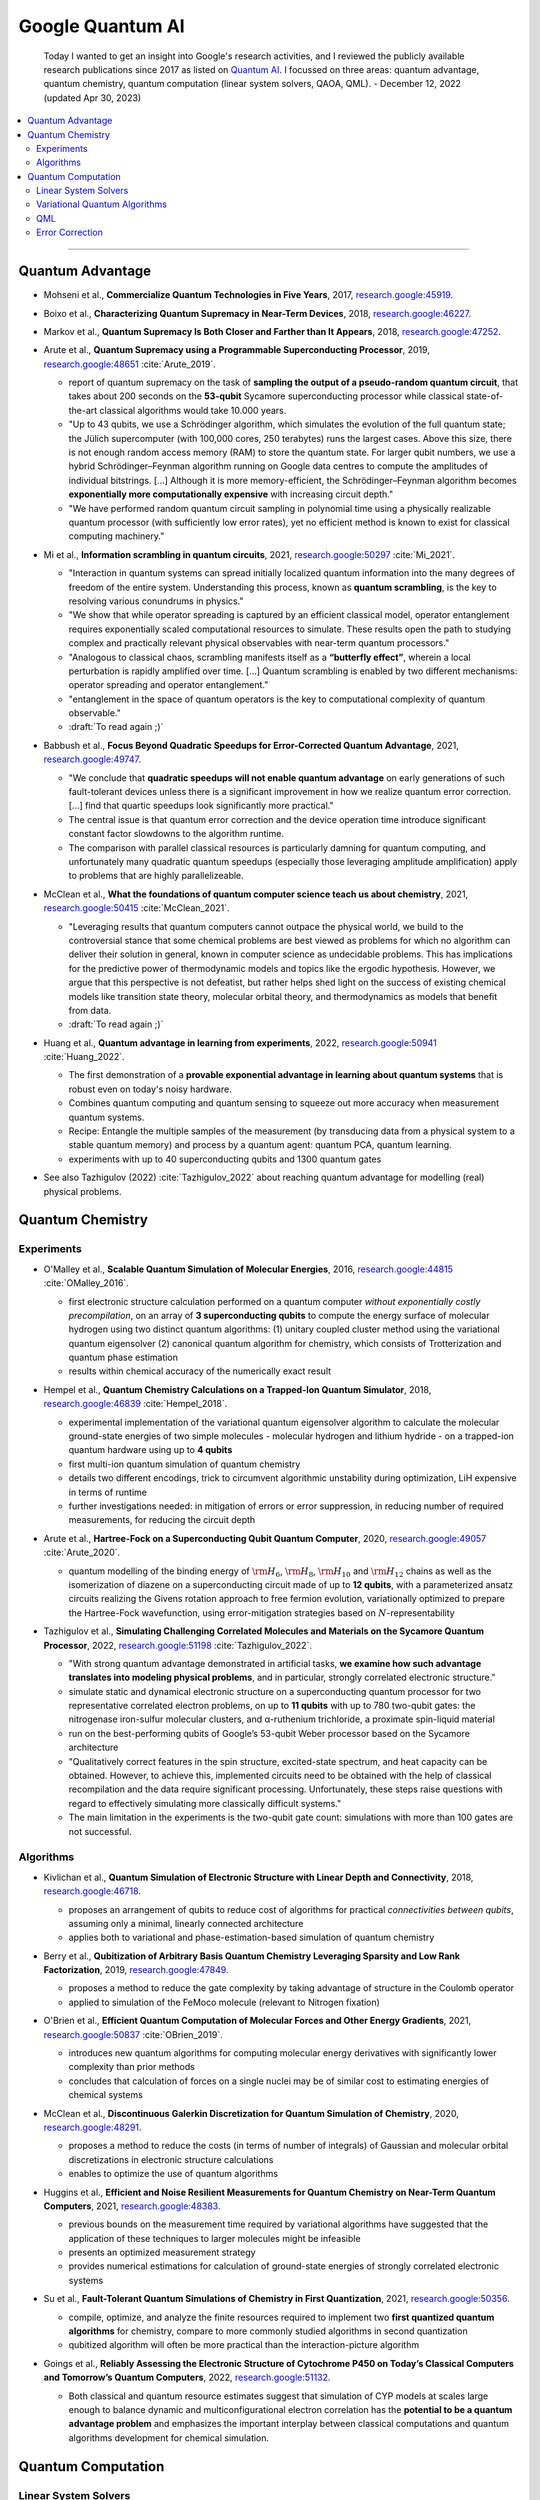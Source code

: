 
Google Quantum AI
=================

  Today I wanted to get an insight into Google's research activities,
  and I reviewed the publicly available research publications since 2017
  as listed on `Quantum AI <https://quantumai.google/research/publications>`_.
  I focussed on three areas: quantum advantage, quantum chemistry,
  quantum computation (linear system solvers, QAOA, QML). - December 12, 2022
  (updated Apr 30, 2023)

.. contents::
    :local:

-----

.. ---------------------------------------------------------------------------

Quantum Advantage
-----------------

- | Mohseni et al., **Commercialize Quantum Technologies in Five Years**, 2017,
    `research.google:45919 <https://research.google/pubs/pub45919>`_.

- | Boixo et al., **Characterizing Quantum Supremacy in Near-Term Devices**, 2018,
    `research.google:46227 <https://research.google/pubs/pub46227>`_.

- | Markov et al., **Quantum Supremacy Is Both Closer and Farther than It Appears**, 2018,
    `research.google:47252 <https://research.google/pubs/pub47252>`_.

- | Arute et al., **Quantum Supremacy using a Programmable Superconducting Processor**, 2019,
    `research.google:48651 <https://research.google/pubs/pub48651>`_
    :cite:`Arute_2019`.

  - report of quantum supremacy on the task of **sampling the output of a pseudo-random quantum circuit**,
    that takes about 200 seconds on the **53-qubit** Sycamore superconducting processor
    while classical state-of-the-art classical algorithms would take 10.000 years.
  - "Up to 43 qubits, we use a Schrödinger algorithm, which simulates the evolution of the full quantum state;
    the Jülich supercomputer (with 100,000 cores, 250 terabytes) runs the largest cases. Above this size,
    there is not enough random access memory (RAM) to store the quantum state. For larger qubit numbers,
    we use a hybrid Schrödinger–Feynman algorithm running on Google data centres to compute
    the amplitudes of individual bitstrings. [...]
    Although it is more memory-efficient, the Schrödinger–Feynman algorithm becomes **exponentially
    more computationally expensive** with increasing circuit depth."
  - "We have performed random quantum circuit sampling in polynomial time using a physically realizable quantum processor
    (with sufficiently low error rates), yet no efficient method is known to exist for classical computing machinery."
  
- | Mi et al., **Information scrambling in quantum circuits**, 2021,
    `research.google:50297 <https://research.google/pubs/pub50297>`_
    :cite:`Mi_2021`.

  - "Interaction in quantum systems can spread initially localized quantum information into the many
    degrees of freedom of the entire system. Understanding this process, known as **quantum scrambling**,
    is the key to resolving various conundrums in physics."
  - "We show that while operator spreading is captured by an efficient classical model,
    operator entanglement requires exponentially scaled computational resources to simulate.
    These results open the path to studying complex and practically relevant physical observables
    with near-term quantum processors."
  - "Analogous to classical chaos, scrambling manifests itself as a **“butterfly effect”**,
    wherein a local perturbation is rapidly amplified over time. [...]
    Quantum scrambling is enabled by two different mechanisms: operator spreading and operator entanglement."
  - "entanglement in the space of quantum operators is the key to computational complexity of quantum observable."
  - :draft:`To read again ;)`

- | Babbush et al., **Focus Beyond Quadratic Speedups for Error-Corrected Quantum Advantage**, 2021,
    `research.google:49747 <https://research.google/pubs/pub49747>`_.

  - "We conclude that **quadratic speedups will not enable quantum advantage** on early generations of such fault-tolerant devices
    unless there is a significant improvement in how we realize quantum error correction. [...]
    find that quartic speedups look significantly more practical."
  - The central issue is that quantum error correction and the device operation time introduce significant constant factor
    slowdowns to the algorithm runtime.
  - The comparison with parallel classical resources is particularly damning for quantum computing,
    and unfortunately many quadratic quantum speedups (especially those leveraging amplitude amplification)
    apply to problems that are highly parallelizeable.

- | McClean et al., **What the foundations of quantum computer science teach us about chemistry**, 2021,
    `research.google:50415 <https://research.google/pubs/pub50415>`_
    :cite:`McClean_2021`.

  - "Leveraging results that quantum computers cannot outpace the physical world, we build to the controversial stance that some chemical problems are best viewed as problems for which no algorithm can deliver their solution in general, known in computer science as undecidable problems. This has implications for the predictive power of thermodynamic models and topics like the ergodic hypothesis. However, we argue that this perspective is not defeatist, but rather helps shed light on the success of existing chemical models like transition state theory, molecular orbital theory, and thermodynamics as models that benefit from data.
  - :draft:`To read again ;)`

- | Huang et al., **Quantum advantage in learning from experiments**, 2022,
    `research.google:50941 <https://research.google/pubs/pub50941>`_
    :cite:`Huang_2022`.

  - The first demonstration of a **provable exponential advantage in learning about quantum systems**
    that is robust even on today's noisy hardware.
  - Combines quantum computing and quantum sensing to squeeze out more accuracy when measurement quantum systems.
  - Recipe: Entangle the multiple samples of the measurement (by transducing data from a physical system to a stable quantum memory)
    and process by a quantum agent: quantum PCA, quantum learning.
  - experiments with up to 40 superconducting qubits and 1300 quantum gates
  
- See also Tazhigulov (2022) :cite:`Tazhigulov_2022` about reaching quantum advantage for modelling (real) physical problems.

.. ---------------------------------------------------------------------------

Quantum Chemistry
-----------------

Experiments
^^^^^^^^^^^

- | O'Malley et al., **Scalable Quantum Simulation of Molecular Energies**, 2016,
    `research.google:44815 <https://research.google/pubs/pub44815>`_
    :cite:`OMalley_2016`.
  
  - first electronic structure calculation performed on a quantum computer *without exponentially costly precompilation*,
    on an array of **3 superconducting qubits** to compute the energy surface of molecular hydrogen
    using two distinct quantum algorithms:
    (1) unitary coupled cluster method using the variational quantum eigensolver
    (2) canonical quantum algorithm for chemistry, which consists of Trotterization and quantum phase estimation
  - results within chemical accuracy of the numerically exact result

- | Hempel et al., **Quantum Chemistry Calculations on a Trapped-Ion Quantum Simulator**, 2018,
    `research.google:46839 <https://research.google/pubs/pub46839>`_
    :cite:`Hempel_2018`.
  
  - experimental implementation of the variational quantum eigensolver algorithm
    to calculate the molecular ground-state energies of two simple molecules -
    molecular hydrogen and lithium hydride -
    on a trapped-ion quantum hardware using up to **4 qubits**
  - first multi-ion quantum simulation of quantum chemistry
  - details two different encodings,
    trick to circumvent algorithmic unstability during optimization,
    LiH expensive in terms of runtime
  - further investigations needed: in mitigation of errors or error suppression,
    in reducing number of required measurements, for reducing the circuit depth

- | Arute et al., **Hartree-Fock on a Superconducting Qubit Quantum Computer**, 2020,
    `research.google:49057 <https://research.google/pubs/pub49057>`_
    :cite:`Arute_2020`.
  
  - quantum modelling of the binding energy of
    :math:`{\rm H}_6`, :math:`{\rm H}_8`, :math:`{\rm H}_{10}` and :math:`{\rm H}_{12}` chains
    as well as the isomerization of diazene on a superconducting circuit made of up to **12 qubits**,
    with a parameterized ansatz circuits realizing the Givens rotation approach to free fermion evolution,
    variationally optimized to prepare the Hartree-Fock wavefunction,
    using error-mitigation strategies based on :math:`N`-representability 

- | Tazhigulov et al., **Simulating Challenging Correlated Molecules and Materials on the Sycamore Quantum Processor**, 2022,
    `research.google:51198 <https://research.google/pubs/pub51198>`_
    :cite:`Tazhigulov_2022`.
  
  - "With strong quantum advantage demonstrated in artificial tasks, **we examine how such advantage translates
    into modeling physical problems**, and in particular, strongly correlated electronic structure."
  - simulate static and dynamical electronic structure on a superconducting quantum processor
    for two representative correlated electron problems, on up to **11 qubits** with up to 780 two-qubit gates:
    the nitrogenase iron-sulfur molecular clusters, and α-ruthenium trichloride, a proximate spin-liquid material
  - run on the best-performing qubits of Google’s 53-qubit Weber processor based on the Sycamore architecture
  - "Qualitatively correct features in the spin structure, excited-state spectrum, and heat capacity can be obtained.
    However, to achieve this, implemented circuits need to be obtained with the help of classical recompilation and
    the data require significant processing. Unfortunately, these steps raise questions with regard to effectively simulating
    more classically difficult systems."
  - The main limitation in the experiments is the two-qubit gate count: simulations with more than 100 gates are not successful.


Algorithms
^^^^^^^^^^

- | Kivlichan et al., **Quantum Simulation of Electronic Structure with Linear Depth and Connectivity**, 2018,
    `research.google:46718 <https://research.google/pubs/pub46718>`_.
  
  - proposes an arrangement of qubits to reduce cost of algorithms for practical *connectivities between qubits*,
    assuming only a minimal, linearly connected architecture
  - applies both to variational and phase-estimation-based simulation of quantum chemistry

- | Berry et al., **Qubitization of Arbitrary Basis Quantum Chemistry Leveraging Sparsity and Low Rank Factorization**, 2019,
    `research.google:47849 <https://research.google/pubs/pub47849>`_.
  
  - proposes a method to reduce the gate complexity by taking advantage of structure in the Coulomb operator
  - applied to simulation of the FeMoco molecule (relevant to Nitrogen fixation)

- | O'Brien et al., **Efficient Quantum Computation of Molecular Forces and Other Energy Gradients**, 2021,
    `research.google:50837 <https://research.google/pubs/pub50837>`_
    :cite:`OBrien_2019`.

  - introduces new quantum algorithms for computing molecular energy derivatives
    with significantly lower complexity than prior methods
  - concludes that calculation of forces on a single nuclei may be of similar cost to estimating energies of chemical systems
  
- | McClean et al., **Discontinuous Galerkin Discretization for Quantum Simulation of Chemistry**, 2020,
    `research.google:48291 <https://research.google/pubs/pub48291>`_.

  - proposes a method to reduce the costs (in terms of number of integrals) of Gaussian and molecular orbital discretizations
    in electronic structure calculations
  - enables to optimize the use of quantum algorithms

- | Huggins et al., **Efficient and Noise Resilient Measurements for Quantum Chemistry on Near-Term Quantum Computers**, 2021,
    `research.google:48383 <https://research.google/pubs/pub48383>`_.

  - previous bounds on the measurement time required by variational algorithms have suggested
    that the application of these techniques to larger molecules might be infeasible
  - presents an optimized measurement strategy
  - provides numerical estimations for calculation of ground-state energies of strongly correlated electronic systems

- | Su et al., **Fault-Tolerant Quantum Simulations of Chemistry in First Quantization**, 2021,
    `research.google:50356 <https://research.google/pubs/pub50356>`_.

  - compile, optimize, and analyze the finite resources required to implement two **first quantized quantum algorithms** for chemistry,
    compare to more commonly studied algorithms in second quantization
  - qubitized algorithm will often be more practical than the interaction-picture algorithm

- | Goings et al., **Reliably Assessing the Electronic Structure of Cytochrome P450 on Today’s Classical Computers
    and Tomorrow’s Quantum Computers**, 2022,
    `research.google:51132 <https://research.google/pubs/pub51132>`_.

  - Both classical and quantum resource estimates suggest that simulation of CYP models at scales large enough
    to balance dynamic and multiconfigurational electron correlation has the **potential to be a quantum advantage problem** and
    emphasizes the important interplay between classical computations and quantum algorithms development for chemical simulation.

.. ---------------------------------------------------------------------------

Quantum Computation
-------------------

Linear System Solvers
^^^^^^^^^^^^^^^^^^^^^

- | Costa et al., **Optimal Scaling Quantum Linear Systems Solver via Discrete Adiabatic Theorem**, 2022,
    `research.google:50899 <https://research.google/pubs/pub50899>`_.

  - "Recently, several approaches to solving linear systems on a quantum computer have been formulated
    in terms of the quantum adiabatic theorem for a continuously varying Hamiltonian. [...]
    Here, we prove a rigorous form of the adiabatic theorem
    that bounds the error in terms of the spectral gap for intrinsically discrete-time evolutions. In combination
    with the qubitized quantum walk, our discrete adiabatic theorem gives a speed-up for all adiabatic algorithms."
  
  - Provides an overview table over
    "The history of the lowest-scaling algorithms for solving linear systems of equations on a quantum computer."

Variational Quantum Algorithms
^^^^^^^^^^^^^^^^^^^^^^^^^^^^^^

- | Rieffel et al., **XY-mixers: analytical and numerical results for QAOA**, 2020,
    `research.google:49033 <https://research.google/pubs/pub49033>`_.

  - "This work explores strategies for enforcing hard constraints by using XY-hamiltonians as the mixer."

- | McClean et al., **Low-Depth Mechanisms for Quantum Optimization**, 2021,
    `research.google:49421 <https://research.google/pubs/pub49421>`_
    :cite:`McClean_2021b`.

  - "In this work, we develop intuitive constructions for a large class of these [optimization] algorithms based on connections to simple dynamics of quantum systems, quantum walks, and classical continuous relaxations. We focus on developing a language and tools connected with kinetic energy on a graph for understanding the physical mechanisms of success and failure to guide algorithmic improvement.
    This physical language, in combination with uniqueness results related to unitarity, allow us to identify some potential pitfalls from kinetic energy fundamentally opposing the goal of optimization. [...]
    Kinetic energy and graph Laplacian perspectives provide new insights to common initialization and optimal solutions in QAOA as well as new methods for more effective layerwise training. [...]
    Connections to classical methods of continuous extensions, homotopy methods, and iterated rounding suggest new directions for research in quantum optimization."
  
- | Cerezo et al., **Variational Quantum Algorithms**, 2021,
    `research.google:49853 <https://research.google/pubs/pub49853>`_
    :cite:`Cerezo_2021`.

  - "VQAs have now been proposed for essentially all applications that researchers have envisioned
    for quantum computers, and they appear to the best hope for obtaining quantum advantage."

  - Provides an overview of *ansätze* (e.g. *hardware efficient*, *variational hamiltonian*, *unitary coupled cluster* etc.), gradient evaluation, optimizers, applications (chemistry and materials science, optimization, mathematical solvers, machine learning).
  
  - Lists challenges faced by VQA: trainability (*barren plateaus*), efficiency, accuracy.
  
  - "QAOA may be a good candidate VQA to find usage in the fault-tolerant era,
    albeit with caveats about the overhead."
  
QML
^^^

- | Verdon et al., **Learning to learn with quantum neural networks via classical neural networks**, 2019,
    `research.google: <https://research.google/pubs/pub>`_.

  - "One such challenge is finding good parameter initialization heuristics that ensure rapid and consistent convergence to local minima of the parameterized quantum circuit landscape. In this work, we train classical neural networks to assist in the quantum learning process, also know as meta-learning, to rapidly find approximate optima in the parameter landscape for several classes of quantum variational algorithms."

- | Broughton et al., **TensorFlow Quantum: A Software Framework for Quantum Machine Learning**, 2020,
    `research.google:49371 <https://research.google/pubs/pub49371>`_.

  - "We introduce TensorFlow Quantum (TFQ), an open source library for the rapid prototyping
    of hybrid quantum-classical models for classical or quantum data. [...]
    We illustrate TFQ functionalities via several basic applications including supervised learning for quantum
    classification, quantum control, simulating noisy quantum circuits, and quantum approximate optimization.
    Moreover, we demonstrate how one can apply TFQ to tackle advanced quantum learning tasks [...]."

- | Huang et al., **Power of data in quantum machine learning**, 2021,
    `research.google:49725 <https://research.google/pubs/pub49725>`_.

  - This paper is about **learning quantum models**.
  - Data can elevate classical [machine learning] models to rival quantum models, even when the quantum circuits generating the data are hard to compute classically.
  - Following these constructions, in numerical experiments, we find that a variety of common quantum models in the literature perform similarly or worse than classical ML on both classical and quantum datasets due to a small geometric difference.
  - With the large geometric difference endowed by the projected quantum model, we are able to construct engineered datasets to demonstrate large prediction advantage over common classical ML models

Error Correction
^^^^^^^^^^^^^^^^

- | Google Quantum AI, **Suppressing quantum errors by scaling a surface code logical qubit**, 2023,
    `ai.googleblog.com <https://ai.googleblog.com/2023/02/suppressing-quantum-errors-by-scaling.html>`_,
    `QEC milestone <https://quantumai.google/qecmilestone>`_
    :cite:`GoogleQuantumAI_2023`.

  - experimentally demonstrated prototype of quantum error correction
    i.e. error rate of logical qubit is lower for a code involving more physical qubits than the reference
    "We want the higher protection offered by QEC to outweigh the increased opportunities for errors as we increase the number of qubits."
  - uses a 9-qubit distance-5 (d = 5) **surface code**
  - "“Data” qubits on the vertices make up the logical qubit, while “measure” qubits at the center of each square are used for so-called “stabilizer measurements.” These measurements tell us whether the qubits are all the same, as desired, or different, signaling that an error occurred, without actually revealing the value of the individual data qubits."
  - error-correction using **two different decoders**: 
    belief-matching, an efficient combination of belief propagation and minimum-weight perfect matching ;
    and tensor network decoding, a slow but accurate approximate maximum-likelihood decoder.
  - "Our target remains achieving logical error rates of 1 in 106 or lower per cycle of QEC."


.. ---------------------------------------------------------------------------
